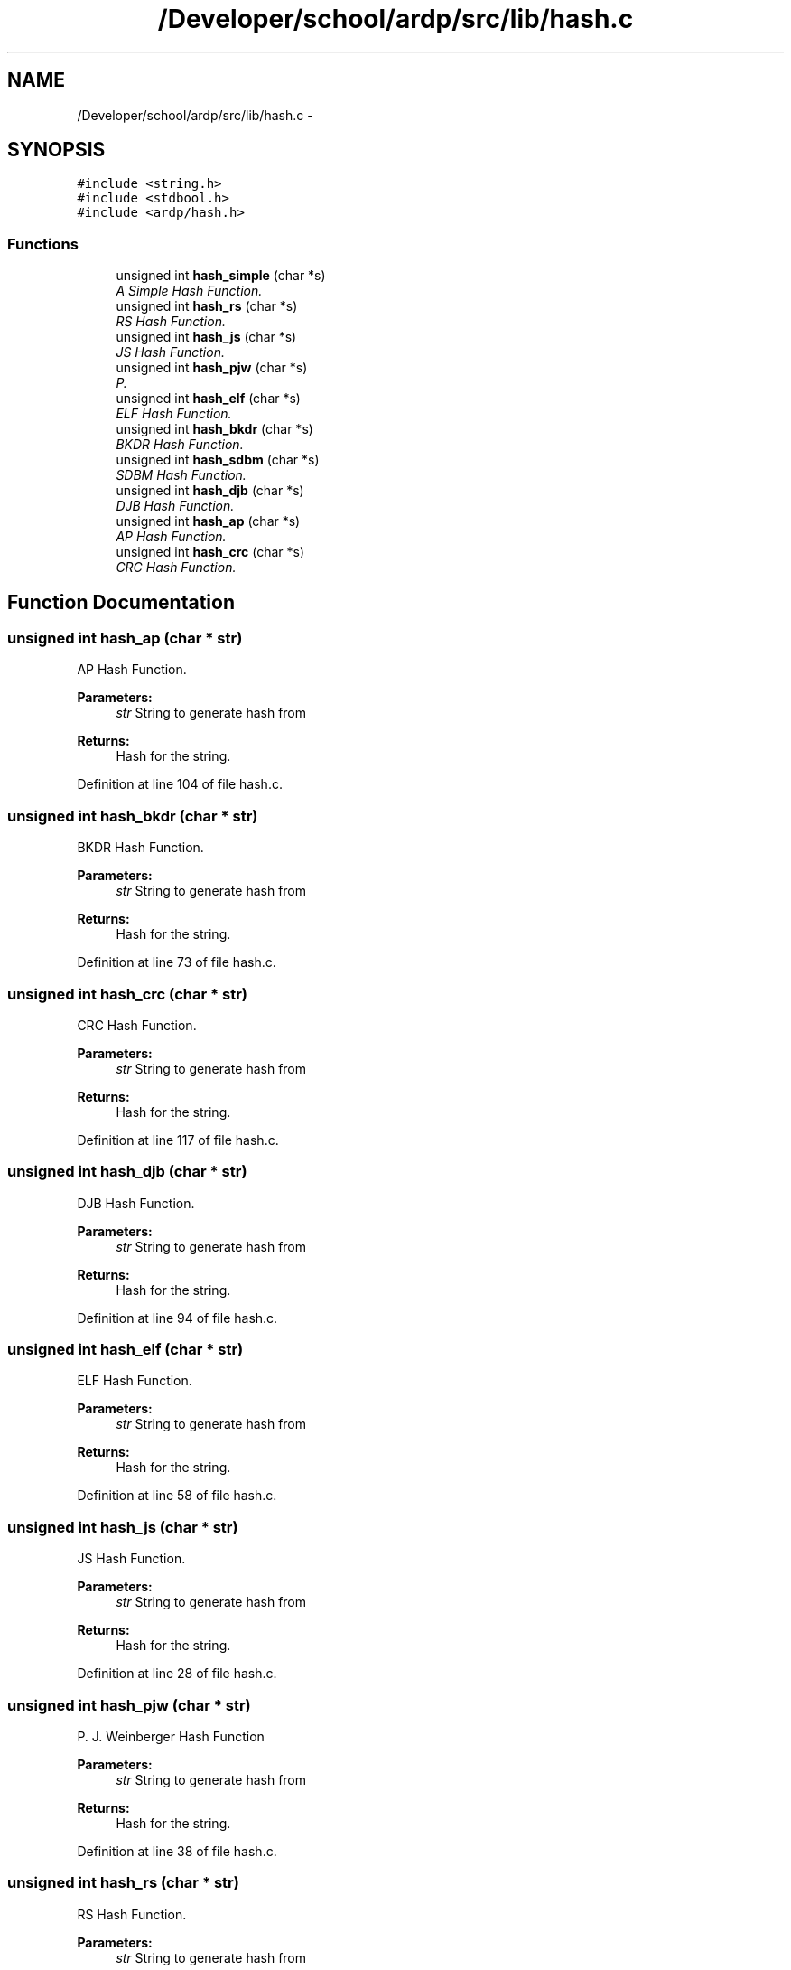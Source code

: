.TH "/Developer/school/ardp/src/lib/hash.c" 3 "Tue Apr 26 2016" "Version 2.2.1" "ARDP" \" -*- nroff -*-
.ad l
.nh
.SH NAME
/Developer/school/ardp/src/lib/hash.c \- 
.SH SYNOPSIS
.br
.PP
\fC#include <string\&.h>\fP
.br
\fC#include <stdbool\&.h>\fP
.br
\fC#include <ardp/hash\&.h>\fP
.br

.SS "Functions"

.in +1c
.ti -1c
.RI "unsigned int \fBhash_simple\fP (char *s)"
.br
.RI "\fIA Simple Hash Function\&. \fP"
.ti -1c
.RI "unsigned int \fBhash_rs\fP (char *s)"
.br
.RI "\fIRS Hash Function\&. \fP"
.ti -1c
.RI "unsigned int \fBhash_js\fP (char *s)"
.br
.RI "\fIJS Hash Function\&. \fP"
.ti -1c
.RI "unsigned int \fBhash_pjw\fP (char *s)"
.br
.RI "\fIP\&. \fP"
.ti -1c
.RI "unsigned int \fBhash_elf\fP (char *s)"
.br
.RI "\fIELF Hash Function\&. \fP"
.ti -1c
.RI "unsigned int \fBhash_bkdr\fP (char *s)"
.br
.RI "\fIBKDR Hash Function\&. \fP"
.ti -1c
.RI "unsigned int \fBhash_sdbm\fP (char *s)"
.br
.RI "\fISDBM Hash Function\&. \fP"
.ti -1c
.RI "unsigned int \fBhash_djb\fP (char *s)"
.br
.RI "\fIDJB Hash Function\&. \fP"
.ti -1c
.RI "unsigned int \fBhash_ap\fP (char *s)"
.br
.RI "\fIAP Hash Function\&. \fP"
.ti -1c
.RI "unsigned int \fBhash_crc\fP (char *s)"
.br
.RI "\fICRC Hash Function\&. \fP"
.in -1c
.SH "Function Documentation"
.PP 
.SS "unsigned int hash_ap (char * str)"

.PP
AP Hash Function\&. 
.PP
\fBParameters:\fP
.RS 4
\fIstr\fP String to generate hash from
.RE
.PP
\fBReturns:\fP
.RS 4
Hash for the string\&. 
.RE
.PP

.PP
Definition at line 104 of file hash\&.c\&.
.SS "unsigned int hash_bkdr (char * str)"

.PP
BKDR Hash Function\&. 
.PP
\fBParameters:\fP
.RS 4
\fIstr\fP String to generate hash from
.RE
.PP
\fBReturns:\fP
.RS 4
Hash for the string\&. 
.RE
.PP

.PP
Definition at line 73 of file hash\&.c\&.
.SS "unsigned int hash_crc (char * str)"

.PP
CRC Hash Function\&. 
.PP
\fBParameters:\fP
.RS 4
\fIstr\fP String to generate hash from
.RE
.PP
\fBReturns:\fP
.RS 4
Hash for the string\&. 
.RE
.PP

.PP
Definition at line 117 of file hash\&.c\&.
.SS "unsigned int hash_djb (char * str)"

.PP
DJB Hash Function\&. 
.PP
\fBParameters:\fP
.RS 4
\fIstr\fP String to generate hash from
.RE
.PP
\fBReturns:\fP
.RS 4
Hash for the string\&. 
.RE
.PP

.PP
Definition at line 94 of file hash\&.c\&.
.SS "unsigned int hash_elf (char * str)"

.PP
ELF Hash Function\&. 
.PP
\fBParameters:\fP
.RS 4
\fIstr\fP String to generate hash from
.RE
.PP
\fBReturns:\fP
.RS 4
Hash for the string\&. 
.RE
.PP

.PP
Definition at line 58 of file hash\&.c\&.
.SS "unsigned int hash_js (char * str)"

.PP
JS Hash Function\&. 
.PP
\fBParameters:\fP
.RS 4
\fIstr\fP String to generate hash from
.RE
.PP
\fBReturns:\fP
.RS 4
Hash for the string\&. 
.RE
.PP

.PP
Definition at line 28 of file hash\&.c\&.
.SS "unsigned int hash_pjw (char * str)"

.PP
P\&. J\&. Weinberger Hash Function
.PP
\fBParameters:\fP
.RS 4
\fIstr\fP String to generate hash from
.RE
.PP
\fBReturns:\fP
.RS 4
Hash for the string\&. 
.RE
.PP

.PP
Definition at line 38 of file hash\&.c\&.
.SS "unsigned int hash_rs (char * str)"

.PP
RS Hash Function\&. 
.PP
\fBParameters:\fP
.RS 4
\fIstr\fP String to generate hash from
.RE
.PP
\fBReturns:\fP
.RS 4
Hash for the string\&. 
.RE
.PP

.PP
Definition at line 15 of file hash\&.c\&.
.SS "unsigned int hash_sdbm (char * str)"

.PP
SDBM Hash Function\&. 
.PP
\fBParameters:\fP
.RS 4
\fIstr\fP String to generate hash from
.RE
.PP
\fBReturns:\fP
.RS 4
Hash for the string\&. 
.RE
.PP

.PP
Definition at line 84 of file hash\&.c\&.
.SS "unsigned int hash_simple (char * str)"

.PP
A Simple Hash Function\&. 
.PP
\fBParameters:\fP
.RS 4
\fIstr\fP String to generate hash from
.RE
.PP
\fBReturns:\fP
.RS 4
Hash for the string\&. 
.RE
.PP

.PP
Definition at line 5 of file hash\&.c\&.
.SH "Author"
.PP 
Generated automatically by Doxygen for ARDP from the source code\&.
